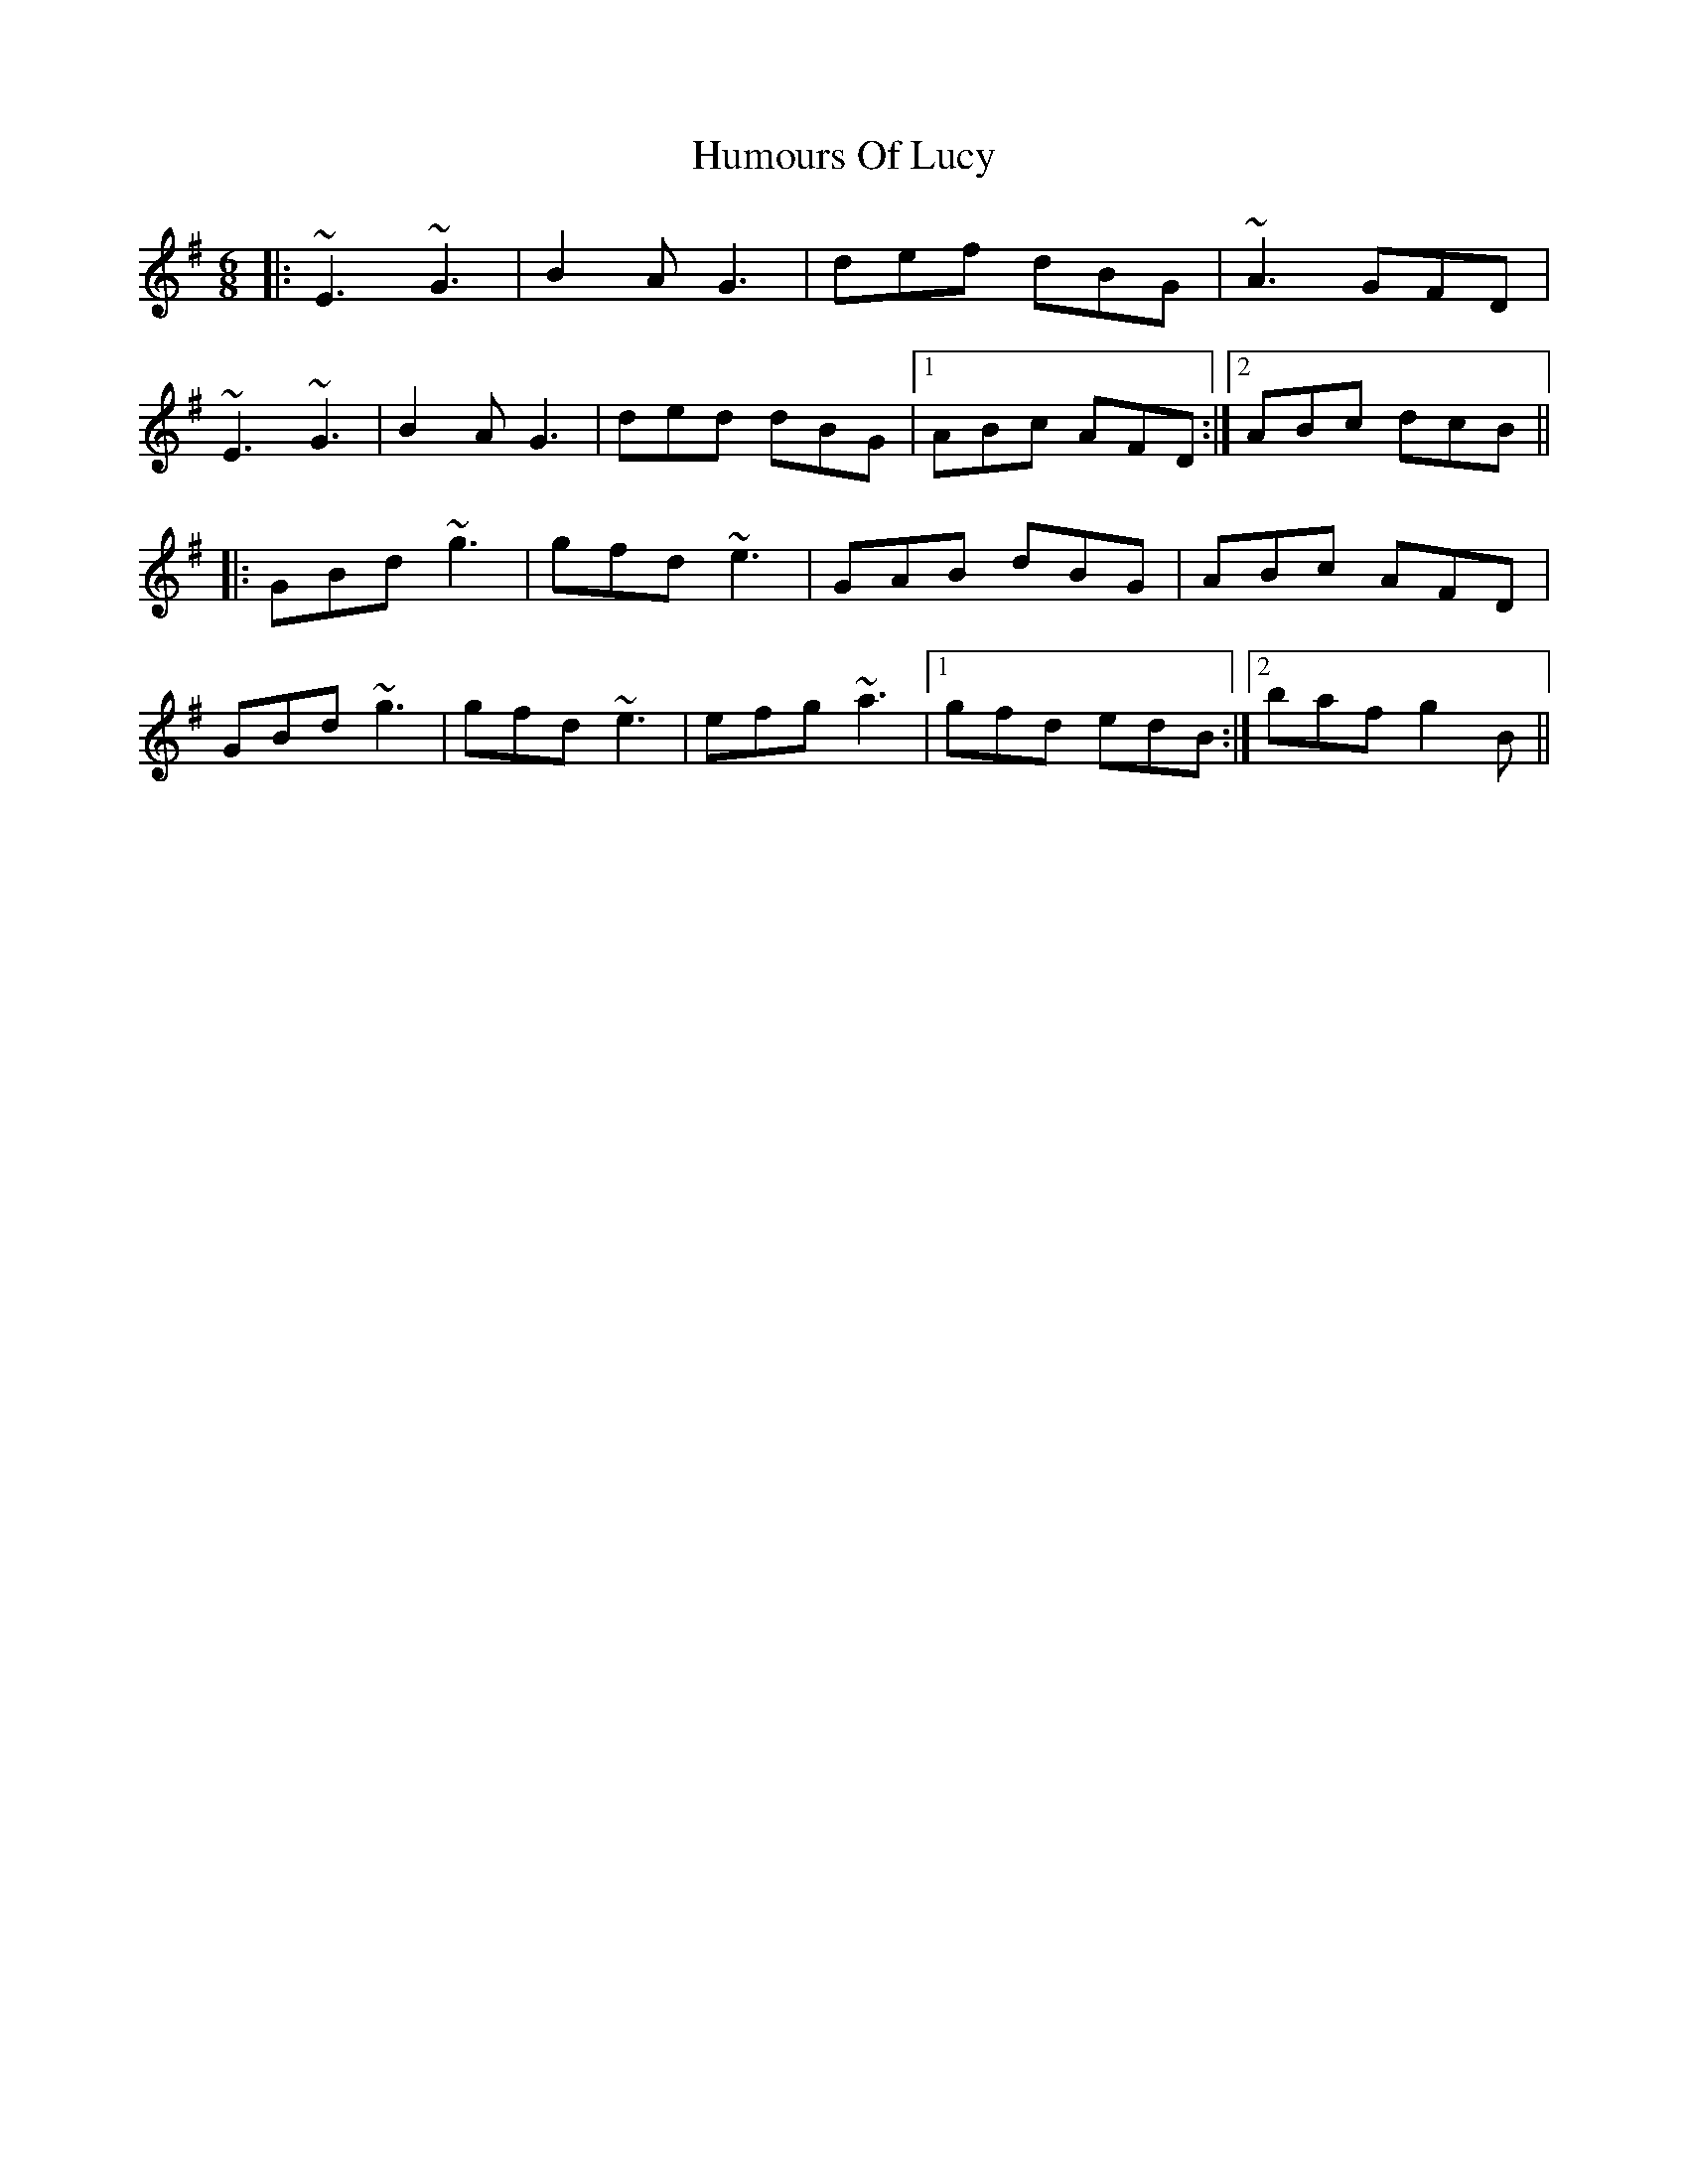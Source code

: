 X: 18260
T: Humours Of Lucy
R: jig
M: 6/8
K: Eminor
|:~E3 ~G3|B2A G3|def dBG|~A3 GFD|
~E3 ~G3|B2A G3|ded dBG|1 ABc AFD:|2 ABc dcB||
K: Gmaj
|:GBd ~g3|gfd ~e3|GAB dBG|ABc AFD|
GBd ~g3|gfd ~e3|efg ~a3|1 gfd edB:|2 baf g2B||

